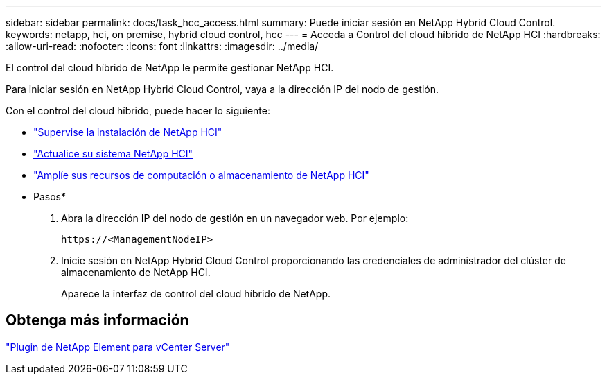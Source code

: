 ---
sidebar: sidebar 
permalink: docs/task_hcc_access.html 
summary: Puede iniciar sesión en NetApp Hybrid Cloud Control. 
keywords: netapp, hci, on premise, hybrid cloud control, hcc 
---
= Acceda a Control del cloud híbrido de NetApp HCI
:hardbreaks:
:allow-uri-read: 
:nofooter: 
:icons: font
:linkattrs: 
:imagesdir: ../media/


[role="lead"]
El control del cloud híbrido de NetApp le permite gestionar NetApp HCI.

Para iniciar sesión en NetApp Hybrid Cloud Control, vaya a la dirección IP del nodo de gestión.

Con el control del cloud híbrido, puede hacer lo siguiente:

* link:task_hcc_dashboard.html["Supervise la instalación de NetApp HCI"]
* link:concept_hci_upgrade_overview.html["Actualice su sistema NetApp HCI"]
* link:concept_hcc_expandoverview.html["Amplíe sus recursos de computación o almacenamiento de NetApp HCI"]


* Pasos*

. Abra la dirección IP del nodo de gestión en un navegador web. Por ejemplo:
+
[listing]
----
https://<ManagementNodeIP>
----
. Inicie sesión en NetApp Hybrid Cloud Control proporcionando las credenciales de administrador del clúster de almacenamiento de NetApp HCI.
+
Aparece la interfaz de control del cloud híbrido de NetApp.





== Obtenga más información

https://docs.netapp.com/us-en/vcp/index.html["Plugin de NetApp Element para vCenter Server"^]
